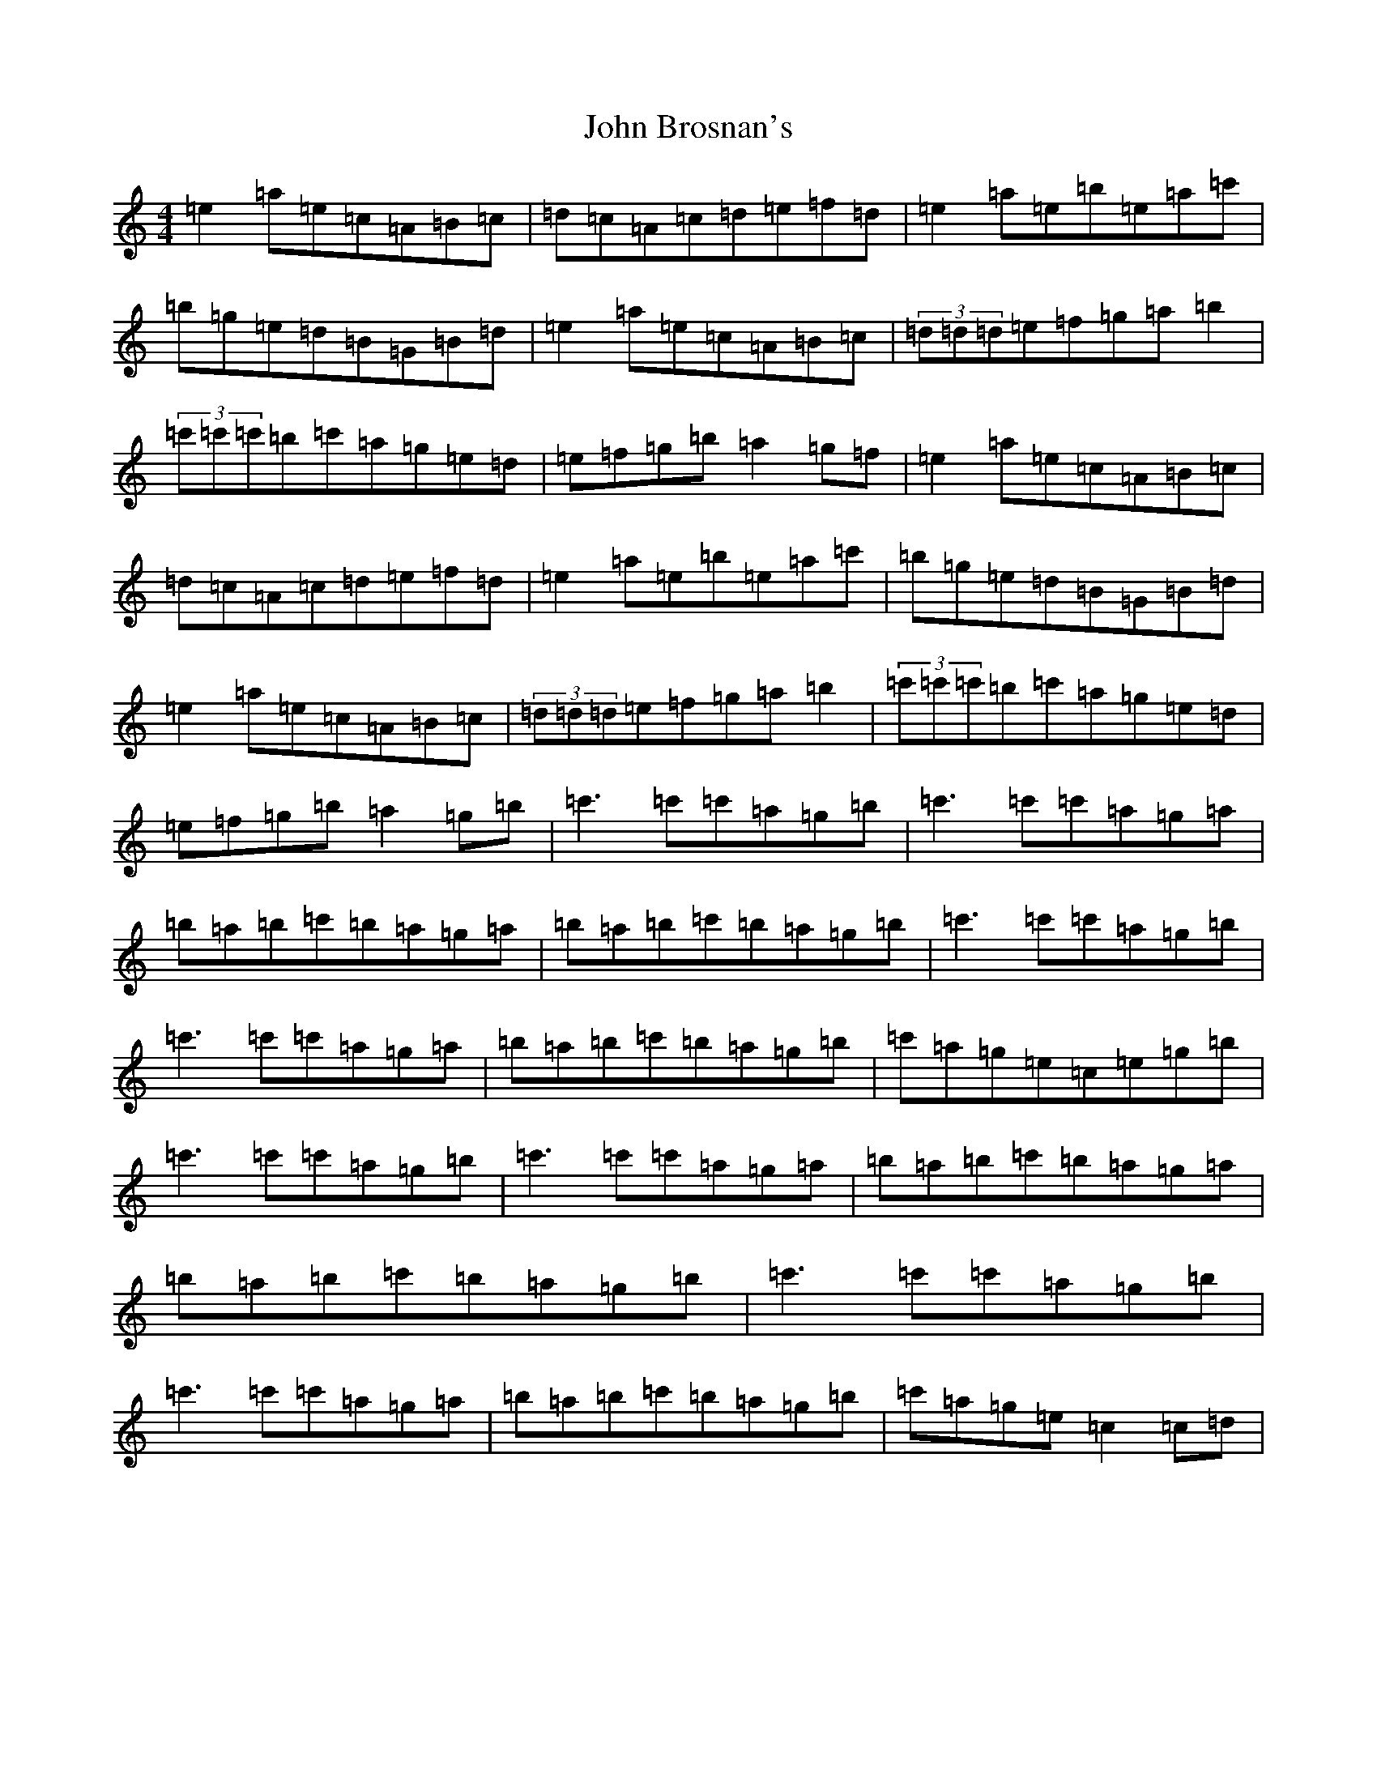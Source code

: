 X: 6200
T: John Brosnan's
S: https://thesession.org/tunes/3835#setting31889
Z: D Major
R: polka
M:4/4
L:1/8
K: C Major
=e2=a=e=c=A=B=c|=d=c=A=c=d=e=f=d|=e2=a=e=b=e=a=c'|=b=g=e=d=B=G=B=d|=e2=a=e=c=A=B=c|(3=d=d=d=e=f=g=a=b2|(3=c'=c'=c'=b=c'=a=g=e=d|=e=f=g=b=a2=g=f|=e2=a=e=c=A=B=c|=d=c=A=c=d=e=f=d|=e2=a=e=b=e=a=c'|=b=g=e=d=B=G=B=d|=e2=a=e=c=A=B=c|(3=d=d=d=e=f=g=a=b2|(3=c'=c'=c'=b=c'=a=g=e=d|=e=f=g=b=a2=g=b|=c'2>=c'2=c'=a=g=b|=c'2>=c'2=c'=a=g=a|=b=a=b=c'=b=a=g=a|=b=a=b=c'=b=a=g=b|=c'2>=c'2=c'=a=g=b|=c'2>=c'2=c'=a=g=a|=b=a=b=c'=b=a=g=b|=c'=a=g=e=c=e=g=b|=c'2>=c'2=c'=a=g=b|=c'2>=c'2=c'=a=g=a|=b=a=b=c'=b=a=g=a|=b=a=b=c'=b=a=g=b|=c'2>=c'2=c'=a=g=b|=c'2>=c'2=c'=a=g=a|=b=a=b=c'=b=a=g=b|=c'=a=g=e=c2=c=d|